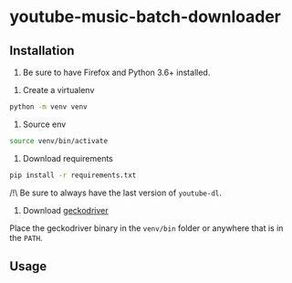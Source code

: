 * youtube-music-batch-downloader


** Installation

0. Be sure to have Firefox and Python 3.6+ installed.


1. Create a virtualenv 

#+BEGIN_SRC sh
python -m venv venv
#+END_SRC

2. Source env

#+BEGIN_SRC sh
source venv/bin/activate
#+END_SRC

3. Download requirements 

#+BEGIN_SRC sh
pip install -r requirements.txt
#+END_SRC

/!\ Be sure to always have the last version of =youtube-dl=.

4. Download [[https://github.com/mozilla/geckodriver/releases][geckodriver]] 

Place the geckodriver binary in the =venv/bin= folder or anywhere that is in the =PATH=.


** Usage 








